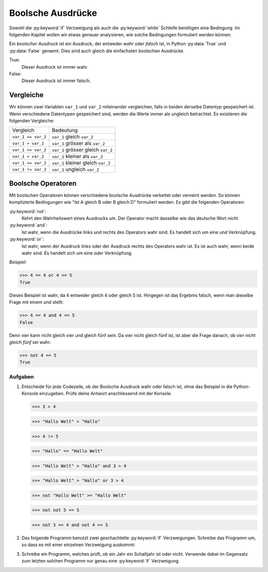 ******************
Boolsche Ausdrücke
******************

Sowohl die :py:keyword:`if` Verzweigung als auch die :py:keyword:`while`
Schleife benötigen eine Bedingung. Im folgenden Kapitel wollen wir etwas genauer
analysieren, wie solche Bedingungen formuliert werden können.
    
Ein *boolscher Ausdruck* ist ein Ausdruck, der entweder *wahr* oder
*falsch* ist, in Python :py:data:`True` und :py:data:`False`
genannt. Dies sind auch gleich die einfachsten boolschen Ausdrücke.

True:
  Dieser Ausdruck ist immer wahr. 

False:
  Dieser Ausdruck ist immer falsch.


Vergleiche
==========

Wir können zwei Variablen ``var_1`` und ``var_2`` miteinander vergleichen, falls
in beiden derselbe Datentyp gespeichert ist. Wenn verschiedene Datentypen
gespeichert sind, werden die Werte immer als ungleich betrachtet. Es existieren
die folgenden Vergleiche:

==================  ==================================
Vergleich           Bedeutung
------------------  ----------------------------------
``var_1 == var_2``  ``var_1`` gleich ``var_2`` 
``var_1 > var_2``   ``var_1`` grösser als ``var_2``
``var_1 >= var_2``  ``var_1`` grösser gleich ``var_2``  
``var_1 < var_2``   ``var_1`` kleiner als ``var_2``  
``var_1 <= var_2``  ``var_1`` kleiner gleich ``var_2`` 
``var_1 != var_2``  ``var_1`` ungleich ``var_2`` 
==================  ==================================

Boolsche Operatoren
===================

Mit boolschen Operatoren können verschiedene boolsche Ausdrücke verkettet oder
verneint werden. So können komplizierte Bedingungen wie "Ist A gleich B oder B
gleich D" formuliert werden. Es gibt die folgenden Operatoren:

:py:keyword:`not`:
    Kehrt den Wahrheitswert eines Ausdrucks um. Der Operator macht dasselbe wie
    das deutsche Wort *nicht*.

:py:keyword:`and`:
    Ist wahr, wenn die Ausdrücke links und rechts des Operators wahr sind. Es
    handelt sich um eine *und* Verknüpfung.

:py:keyword:`or`:
    Ist wahr, wenn der Ausdruck links oder der Ausdruck rechts des Operators wahr
    ist. Es ist auch wahr, wenn beide wahr sind. Es handelt sich um eine *oder*
    Verknüpfung.

*Beispiel:*

>>> 4 == 4 or 4 == 5
True

Dieses Beispiel ist wahr, da 4 entweder gleich 4 oder gleich 5 ist. Hingegen ist
das Ergebnis falsch, wenn man dieselbe Frage mit einem *und* stellt:

>>> 4 == 4 and 4 == 5
False

Denn vier kann nicht gleich vier und gleich fünf sein. Da vier nicht gleich fünf
ist, ist aber die Frage danach, ob *vier nicht gleich fünf* sei wahr:

>>> not 4 == 5
True

Aufgaben
~~~~~~~~
1. Entscheide für jede Codezeile, ob der Boolsche Ausdruck wahr oder falsch
   ist, ohne das Beispiel in die Python-Konsole einzugeben. Prüfe deine Antwort
   anschliessend mit der Konsole.

   >>> 3 > 4

   >>> "Hallo Welt" > "Hallo"

   >>> 4 != 5

   >>> "Hallo" == "Hallo Welt"

   >>> "Hallo Welt" > "Hallo" and 3 > 4

   >>> "Hallo Welt" > "Hallo" or 3 > 4

   >>> not "Hallo Welt" >= "Hallo Welt"

   >>> not not 5 == 5

   >>> not 3 >= 4 and not 4 >= 5

2. Das folgende Programm benutzt zwei geschachtelte :py:keyword:`if`
   Verzweigungen. Schreibe das Programm um, so dass es mit einer einzelnen
   Verzweigung auskommt:

   .. literalinclude:: code/bool-and.py
      :linenos:


3. Schreibe ein Programm, welches prüft, ob ein Jahr ein Schaltjahr ist oder
   nicht. Verwende dabei im Gegensatz zum letzten solchen Programm nur genau
   eine :py:keyword:`if` Verzweigung.
